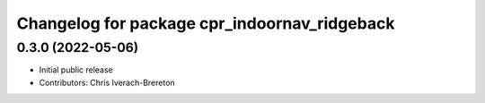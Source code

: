 ^^^^^^^^^^^^^^^^^^^^^^^^^^^^^^^^^^^^^^^^^^^^^
Changelog for package cpr_indoornav_ridgeback
^^^^^^^^^^^^^^^^^^^^^^^^^^^^^^^^^^^^^^^^^^^^^

0.3.0 (2022-05-06)
------------------
* Initial public release
* Contributors: Chris Iverach-Brereton
